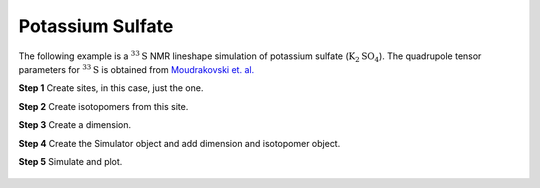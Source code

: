 
Potassium Sulfate
-----------------

The following example is a :math:`^{33}\text{S}` NMR lineshape simulation of
potassium sulfate (:math:`\text{K}_2\text{SO}_4`). The quadrupole tensor
parameters for :math:`^{33}\text{S}` is obtained from
`Moudrakovski et. al. <https://pubs.acs.org/doi/10.1021/jp908206c>`_


**Step 1**  Create sites, in this case, just the one.

.. doctest::

    >>> S33 = Site(
    ...     name='33S',
    ...     isotope='33S',
    ...     isotropic_chemical_shift=335.7,
    ...     quadrupolar={'Cq': 0.959e6, 'eta': 0.42}
    ... )

**Step 2**  Create isotopomers from this site.

.. doctest::

    >>> isotopomers = Isotopomer(sites=[S33])


**Step 3**  Create a dimension.

.. doctest::

    >>> dimension = Dimension(
    ...     isotope='33S',
    ...     magnetic_flux_density=21.14, # in T
    ...     number_of_points=2046,
    ...     spectral_width=5000, # in Hz
    ...     reference_offset=22500, # in Hz
    ...     rotor_frequency=14000 # in Hz
    ... )

**Step 4**  Create the Simulator object and add dimension and isotopomer
object.

.. doctest::

    >>> sim_K2SO3 = Simulator()
    >>> sim_K2SO3.isotopomers += [isotopomers]
    >>> sim_K2SO3.dimensions += [dimension]

**Step 5**  Simulate and plot.

.. doctest::

    >>> x, y = sim_K2SO3.run(method=one_d_spectrum)
    >>> plt.plot(x,y) # doctest:+SKIP

.. .. testsetup::
..     >>> plot_save(x, y, 'illustrative_example_K2SO3')

.. figure:: ../_images/illustrative_example_K2SO3.*
    :figclass: figure-polaroid
